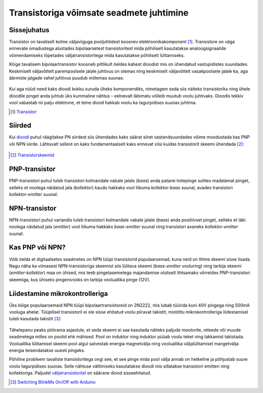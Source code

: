 .. author: Lauri Võsandi <lauri.vosandi@gmail.com>
.. license: cc-by-3
.. tags: Tiigriülikool, Arduino, Estonian IT College
.. date: 2014-06-07

Transistoriga võimsate seadmete juhtimine
=========================================

Sissejuhatus
------------

Transistor on tavaliselt kolme väljaviiguga pooljuhtidest koosnev elektroonikakomponent [#wikipedia-transistor]_.
Transistore on väga erinevate omadustega alustades bipolaarsetest transistoritest mida
põhiliselt kasutatakse analoogsignaalide võimendamiseks lõpetades
väljatransistoritega mida kasutatakse põhiliselt lülitamiseks.

Kõige tavalisem bipolaartransistor koosneb piltlikult öeldes kahest
dioodist mis on ühendatud vastupidistes suundades.
Keskmiselt väljavõttelt parempoolsele jalale juhtivus on olemas
ning keskmiselt väljavõttelt vasakpoolsele jalale ka, aga 
äärmiste jalgade vahel juhtivus puudub mõlemas suunas:

.. figure:: fritzing/battery-two-diodes_schematic.svg

Kui aga nüüd need kaks dioodi kokku suruda üheks komponendiks,
nimetagem seda siis näiteks transistoriks ning ühele dioodile
pinget anda juhtub üks kummaline nähtus -
eelnevalt läbimatu võileib muutub voolu juhtivaks.
Dioodis tekkiv vool vabastab nii palju elektrone, et teine diood hakkab voolu ka
tagurpidises suunas juhtima.

.. [#wikipedia-transistor] `Transistor <http://en.wikipedia.org/wiki/Transistor>`_


Siirded
-------

Kui `dioodi <diode.html>`_ puhul räägitakse PN siirdest siis ühendades kaks säärat siiret
vastandsuundades võime moodustada kas PNP või NPN siirde.
Lähtuvalt sellest on kaks fundamentaalselt kaks erinevat viisi kuidas transistorit
skeemi ühendada [#tech-thing-transistorskeemid]_:

.. figure:: fritzing/transistors_schematic.svg
    
.. [#tech-thing-transistorskeemid] `Transistorskeemid <http://robootika.tech-thing.org/failid/Skeemitehnika/04_transistorid.pdf>`_


PNP-transistor
--------------

PNP-transistori puhul tuleb transistori kolmandale vabale jalale (*baas*)
anda patarei toitepinge suhtes madalamat pinget, selleks 
et noolega näidatud jala (*kollektor*) kaudu hakkaks vool liikuma
*kollektor-baas* suunal, avades transistori *kollektor-emitter* suunal:

.. figure:: fritzing/pnp-transistor_schematic.svg


NPN-transistor
--------------

NPN-transistori puhul variandis tuleb transistori kolmandale vabale jalale (*baas*)
anda positiivset pinget, selleks et läbi noolega näidatud jala (*emitter*)
vool liikuma hakkaks *baas-emitter* suunal
ning transistori avaneks *kollektor-emitter* suunal:

.. figure:: fritzing/npn-transistor_schematic.svg


Kas PNP või NPN?
----------------

Võib öelda et digitaalsetes seadmetes on NPN tüüpi transistorid populaarsemad,
kuna neid on lihtne skeemi sisse lisada.
Nagu näha ka viimasest NPN-transistoriga skeemist
siis lülitava skeemi (*baas-emitter* vooluring)
ning tarbija skeemi (*emitter-kollektor*) maa on ühised,
mis teeb pingetasemetega majandamise oluliselt lihtsamaks
võrreldes PNP-transistori skeemiga, kus ühiseks pingenivooks on tarbija
vooluallika pinge (12V).


Liidestamine mikrokontrolleriga
-------------------------------

Üks kõige populaarsemaid NPN tüüpi bipolaartransistoreid on 2N2222,
mis lubab tüürida kuni 40V pingega ning 500mA vooluga ahelat.
Tüüpilisel transistoril ei ole sisse ehitatud voolu piiravat takistit,
mistõttu mikrokontrolleriga liidestamisel tuleb kasutada takistit [#2n2222]_:

.. figure:: fritzing/arduino-transistor-power-led_breadboard.svg
    
Tähelepanu peaks pöörama asjaolule, et seda skeemi ei saa kasutada näiteks
paljude mootorite, releede või muude seadmetega milles on poolid ehk mähised.
Pool on induktor ning induktor püüab voolu teket ning lakkamist takistada.
Vooluallika lülitamisel skeemi pool algul salvestab energia magnetvälja ning
vooluallika väljalülitamisel mangetvälja energia teisendatakse uuesti pingeks.

Põhiline probleem tavaliste transistoritega ongi see, et see pinge mida 
pool välja annab on hetkeline ja põhjustab suure voolu tagurpidises suunas.
Selle nähtuse vältimiseks kasutatakse dioodi mis sillatakse transistori 
emitteri ning kollektoriga.
Paljudel `väljatransistoritel <mosfet.html>`_ on säärane diood sisseehitatud.

.. [#2n2222] `Switching BlinkMs On/Off with Arduino <https://getsatisfaction.com/thingm/topics/digital_input_to_turn_blinkm_on_off_so_as_to_not_need_the_use_of_analogue_pins_on_arduino>`_


